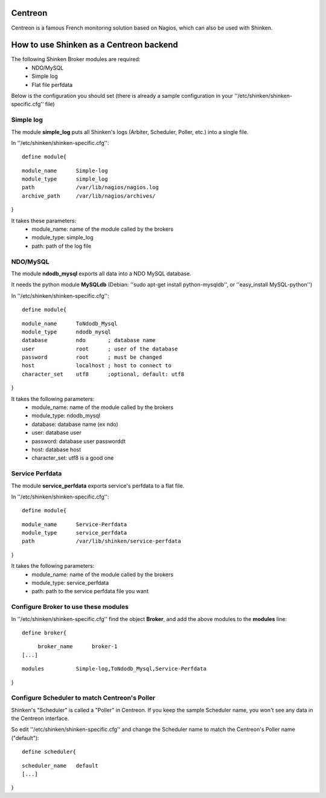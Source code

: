 .. _use_with_centreon:



Centreon 
---------


Centreon is a famous French monitoring solution based on Nagios, which can also be used with Shinken.



.. image:: /_static/images/centreon.png?640x480
   :scale: 90 %


  * Homepage: http://www.centreon.com/
  * Screenshots: http://www.centreon.com/Content-Products-IT-network-monitoring/screenshots-for-centreon-it-monitoring-centreon
  * Description: "Centreon is an Open Source software package that lets you supervise all the infrastructures and applications comprising your information system"
  * License: GPL v2

  * Shinken dedicated forum: http://www.shinken-monitoring.org/forum/index.php/board,8.0.html


How to use Shinken as a Centreon backend 
-----------------------------------------


The following Shinken Broker modules are required:
  * NDO/MySQL
  * Simple log
  * Flat file perfdata

Below is the configuration you should set (there is already a sample configuration in your ''/etc/shinken/shinken-specific.cfg'' file)



Simple log 
~~~~~~~~~~~


The module **simple_log** puts all Shinken's logs (Arbiter, Scheduler, Poller, etc.) into a single file.

In ''/etc/shinken/shinken-specific.cfg'':
  
::

  define module{
  
::

       module_name      Simple-log
       module_type      simple_log
       path             /var/lib/nagios/nagios.log
       archive_path     /var/lib/nagios/archives/
}

It takes these parameters:
    * module_name: name of the module called by the brokers
    * module_type: simple_log
    * path: path of the log file



NDO/MySQL 
~~~~~~~~~~


The module **ndodb_mysql** exports all data into a NDO MySQL database.

It needs the python module **MySQLdb** (Debian: ''sudo apt-get install python-mysqldb'', or ''easy_install MySQL-python'')

In ''/etc/shinken/shinken-specific.cfg'':
  
::

  define module{
  
::

       module_name      ToNdodb_Mysql
       module_type      ndodb_mysql
       database         ndo       ; database name
       user             root      ; user of the database
       password         root      ; must be changed
       host             localhost ; host to connect to
       character_set    utf8      ;optional, default: utf8
}

It takes the following parameters:
    * module_name: name of the module called by the brokers
    * module_type: ndodb_mysql
    * database: database name (ex ndo)
    * user: database user 
    * password: database user passworddt
    * host: database host
    * character_set: utf8 is a good one



Service Perfdata 
~~~~~~~~~~~~~~~~~


The module **service_perfdata** exports service's perfdata to a flat file.

In ''/etc/shinken/shinken-specific.cfg'':
  
::

  define module{
  
::

       module_name      Service-Perfdata
       module_type      service_perfdata
       path             /var/lib/shinken/service-perfdata
}

It takes the following parameters:
    * module_name: name of the module called by the brokers
    * module_type: service_perfdata
    * path: path to the service perfdata file you want



Configure Broker to use these modules 
~~~~~~~~~~~~~~~~~~~~~~~~~~~~~~~~~~~~~~


In ''/etc/shinken/shinken-specific.cfg'' find the object **Broker**, and add the above modules to the **modules** line:

  
::

  define broker{
  
::

       broker_name      broker-1
  [...]
  
::

       modules          Simple-log,ToNdodb_Mysql,Service-Perfdata
}



Configure Scheduler to match Centreon's Poller 
~~~~~~~~~~~~~~~~~~~~~~~~~~~~~~~~~~~~~~~~~~~~~~~


Shinken's "Scheduler" is called a "Poller" in Centreon. If you keep the sample Scheduler name, you won't see any data in the Centreon interface.

So edit ''/etc/shinken/shinken-specific.cfg'' and change the Scheduler name to match the Centreon's Poller name ("default"):

  
::

  define scheduler{
  
::

       scheduler_name   default
       [...]
}
